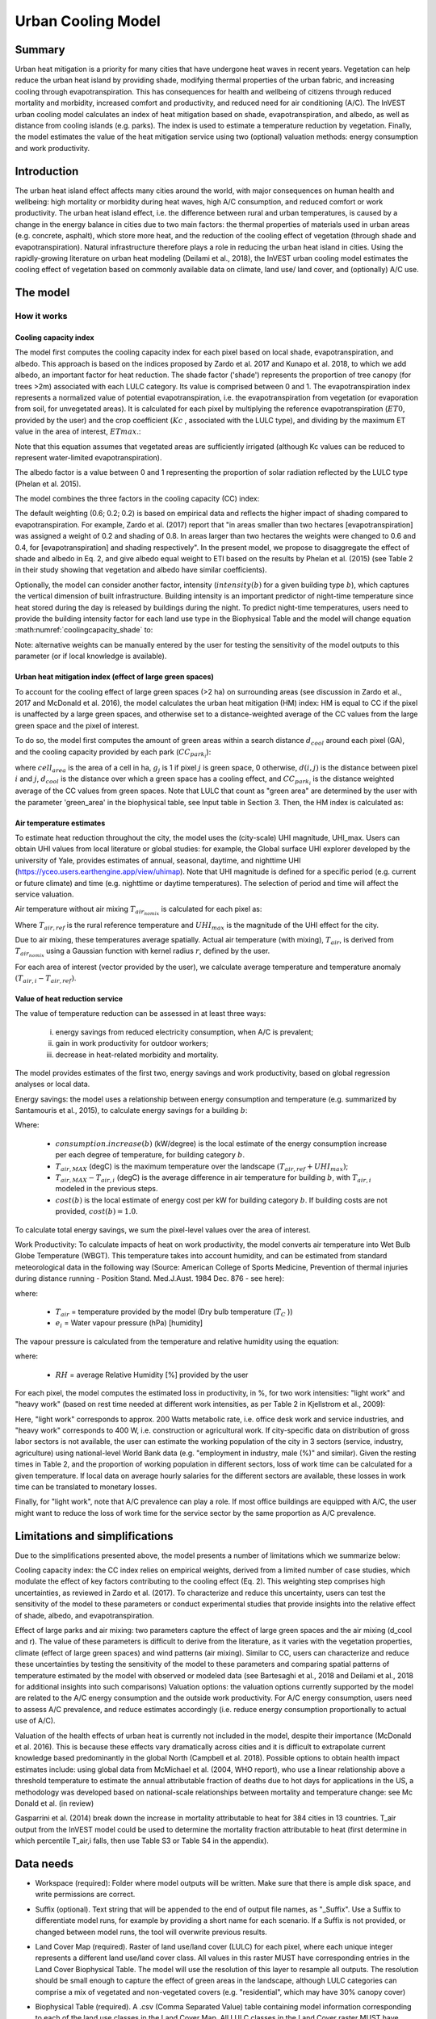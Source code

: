 .. primer
.. _ucm:

*******************
Urban Cooling Model
*******************

Summary
=======

Urban heat mitigation is a priority for many cities that have undergone heat waves in recent years. Vegetation can help reduce the urban heat island by providing shade, modifying thermal properties of the urban fabric, and increasing cooling through evapotranspiration. This has consequences for health and wellbeing of citizens through reduced mortality and morbidity, increased comfort and productivity, and reduced need for air conditioning (A/C). The InVEST urban cooling model calculates an index of heat mitigation based on shade, evapotranspiration, and albedo, as well as distance from cooling islands (e.g. parks). The index is used to estimate a temperature reduction by vegetation. Finally, the model estimates the value of the heat mitigation service using two (optional) valuation methods: energy consumption and work productivity.

Introduction
============

The urban heat island effect affects many cities around the world, with major consequences on human health and wellbeing: high mortality or morbidity during heat waves, high A/C consumption, and reduced comfort or work productivity. The urban heat island effect, i.e. the difference between rural and urban temperatures, is caused by a change in the energy balance in cities due to two main factors: the thermal properties of materials used in urban areas (e.g. concrete, asphalt), which store more heat, and the reduction of the cooling effect of vegetation (through shade and evapotranspiration).
Natural infrastructure therefore plays a role in reducing the urban heat island in cities. Using the rapidly-growing literature on urban heat modeling (Deilami et al., 2018), the InVEST urban cooling model estimates the cooling effect of vegetation based on commonly available data on climate, land use/ land cover, and (optionally) A/C use.

The model
=========

How it works
------------

Cooling capacity index
^^^^^^^^^^^^^^^^^^^^^^

The model first computes the cooling capacity index for each pixel based on local shade, evapotranspiration, and albedo. This approach is based on the indices proposed by Zardo et al. 2017 and Kunapo et al. 2018, to which we add albedo, an important factor for heat reduction.
The shade factor ('shade') represents the proportion of tree canopy (for trees >2m) associated with each LULC category. Its value is comprised between 0 and 1.
The evapotranspiration index represents a normalized value of potential evapotranspiration, i.e. the evapotranspiration from vegetation (or evaporation from soil, for unvegetated areas). It is calculated for each pixel by multiplying the reference evapotranspiration (:math:`ET0`, provided by the user) and the crop coefficient (:math:`Kc` , associated with the LULC type), and dividing by the maximum ET value in the area of interest, :math:`ETmax`.:

.. math:: ETI = \frac{K_c \cdot ET0}{ET_{max}}
    :label: eti

Note that this equation assumes that vegetated areas are sufficiently irrigated (although Kc values can be reduced to represent water-limited evapotranspiration).

The albedo factor is a value between 0 and 1 representing the proportion of solar radiation reflected by the LULC type (Phelan et al. 2015).

The model combines the three factors in the cooling capacity (CC) index:

.. math:: CC_i = 0.6 \cdot shade + 0.2\cdot albedo + 0.2\cdot ETI
    :label: coolingcapacity_shade


The default weighting (0.6; 0.2; 0.2) is based on empirical data and reflects the higher impact of shading compared to evapotranspiration. For example, Zardo et al. (2017) report that "in areas smaller than two hectares [evapotranspiration] was assigned a weight of 0.2 and shading of 0.8. In areas larger than two hectares the weights were changed to 0.6 and 0.4, for [evapotranspiration] and shading respectively". In the present model, we propose to disaggregate the effect of shade and albedo in Eq. 2, and give albedo equal weight to ETI based on the results by Phelan et al. (2015) (see Table 2 in their study showing that vegetation and albedo have similar coefficients).

Optionally, the model can consider another factor, intensity (:math:`intensity(b)` for a given building type :math:`b`), which captures the vertical dimension of built infrastructure. Building intensity is an important predictor of night-time temperature since heat stored during the day is released by buildings during the night. To predict night-time temperatures, users need to provide the building intensity factor for each land use type in the Biophysical Table and the model will change equation :math:numref:`coolingcapacity_shade` to:

.. math:: CC_i = 0.6 \cdot intensity(b) + 0.2\cdot albedo + 0.2\cdot ETI
    :label: coolingcapacity_intensity


Note: alternative weights can be manually entered by the user for testing the sensitivity of the model outputs to this parameter (or if local knowledge is available).

Urban heat mitigation index (effect of large green spaces)
^^^^^^^^^^^^^^^^^^^^^^^^^^^^^^^^^^^^^^^^^^^^^^^^^^^^^^^^^^

To account for the cooling effect of large green spaces (>2 ha) on surrounding areas (see discussion in Zardo et al., 2017 and McDonald et al. 2016), the model calculates the urban heat mitigation (HM) index: HM is equal to CC if the pixel is unaffected by a large green spaces, and otherwise set to a distance-weighted average of the CC values from the large green space and the pixel of interest.

To do so, the model first computes the amount of green areas within a search distance :math:`d_{cool}` around each pixel (GA), and the cooling capacity provided by each park (:math:`CC_{park_i}`):

.. math:: {GA}_{i}=cell_{area}\cdot\sum_{j\in\ d_{cool}\ from\ i} g_{j}
    :label: [3a]

.. math:: CC_{park_i}=\sum_{j\in\ d\ radius\ from\ i} g_j \cdot CC_j \exp(-d(i,j)/d_{cool})
    :label: [3b]

where :math:`cell_{area}` is the area of a cell in ha, :math:`g_j` is 1 if pixel :math:`j` is green space, 0 otherwise, :math:`d(i,j)` is the distance between pixel :math:`i` and :math:`j`, :math:`d_{cool}` is the distance over which a green space has a cooling effect, and :math:`CC_{park_i}` is the distance weighted average of the CC values from green spaces. Note that LULC that count as "green area" are determined by the user with the parameter 'green_area' in the biophysical table, see Input table in Section 3. Then, the HM index is calculated as:

.. math:: HM_i = \begin{Bmatrix}
        CC_{park_i} & if & CC_{park_i} > CC_i\ and\ GA_i < 2 ha \\
        CC_i & & otherwise
        \end{Bmatrix}
    :label: [4]

Air temperature estimates
^^^^^^^^^^^^^^^^^^^^^^^^^

To estimate heat reduction throughout the city, the model uses the (city-scale) UHI magnitude, UHI_max. Users can obtain UHI values from local literature or global studies: for example, the Global surface UHI explorer developed by the university of Yale, provides estimates of annual, seasonal, daytime, and nighttime UHI (https://yceo.users.earthengine.app/view/uhimap).
Note that UHI magnitude is defined for a specific period (e.g. current or future climate) and time (e.g. nighttime or daytime temperatures). The selection of period and time will affect the service valuation.

Air temperature without air mixing :math:`T_{air_{nomix}}` is calculated for each pixel as:

.. math:: T_{air_{nomix},i}=T_{air,ref} + (1-HM_i)\cdot UHI_{max}
    :label: [5]

Where :math:`T_{air,ref}` is the rural reference temperature and :math:`UHI_{max}` is the magnitude of the UHI effect for the city.

Due to air mixing, these temperatures average spatially. Actual air temperature (with mixing), :math:`T_{air}`, is derived from :math:`T_{air_{nomix}}` using a Gaussian function with kernel radius :math:`r`, defined by the user.

For each area of interest (vector provided by the user), we calculate average temperature and temperature anomaly :math:`(T_{air,i} - T_{air,ref})`.

Value of heat reduction service
^^^^^^^^^^^^^^^^^^^^^^^^^^^^^^^

The value of temperature reduction can be assessed in at least three ways:

    i) energy savings from reduced electricity consumption, when A/C is prevalent;
    ii) gain in work productivity for outdoor workers;
    iii) decrease in heat-related morbidity and mortality.

The model provides estimates of the first two, energy savings and work productivity, based on global regression analyses or local data.

Energy savings: the model uses a relationship between energy consumption and temperature (e.g. summarized by Santamouris et al., 2015), to calculate energy savings for a building :math:`b`:

.. math:: Energy.savings(b)= consumption.increase(b) \cdot (T_{air,MAX} - T_{air,i}) \cdot cost(b)
    :label: [6]

Where:

    * :math:`consumption.increase(b)` (kW/degree) is the local estimate of the energy consumption increase per each degree of temperature, for building category :math:`b`.
    * :math:`T_{air,MAX}` (degC) is the maximum temperature over the landscape :math:`(T_{air,ref} + UHI_{max})`;
    * :math:`T_{air,MAX} - T_{air,i}` (degC) is the average difference in air temperature for building :math:`b`, with :math:`T_{air,i}` modeled in the previous steps.
    * :math:`cost(b)` is the local estimate of energy cost per kW for building category :math:`b`.  If building costs are not provided, :math:`cost(b)=1.0`.

To calculate total energy savings, we sum the pixel-level values over the area of interest.

Work Productivity: To calculate impacts of heat on work productivity, the model converts air temperature into Wet Bulb Globe Temperature (WBGT). This temperature takes into account humidity, and can be estimated from standard meteorological data in the following way (Source: American College of Sports Medicine, Prevention of thermal injuries during distance running - Position Stand. Med.J.Aust. 1984 Dec. 876 - see here):

.. math:: WBGT_i = 0.567 \cdot T_{air,i} + 0.393 \cdot e_i + 3.94
    :label: [7]

where:

    * :math:`T_{air}` = temperature provided by the model (Dry bulb temperature (:math:`T_C` ))
    * :math:`e_i` = Water vapour pressure (hPa) [humidity]

The vapour pressure is calculated from the temperature and relative humidity using the equation:

.. math:: e_i = \frac{RH}{100} \cdot 6.105 \cdot e^{\left ( 17.27 \cdot \frac{T_{air,i}}{(237.7 + T_{air,i})} \right )}
    :label: [8]

where:

    * :math:`RH` = average Relative Humidity [%] provided by the user

For each pixel, the model computes the estimated loss in productivity, in %, for two work intensities: "light work" and "heavy work" (based on rest time needed at different work intensities, as per Table 2 in Kjellstrom et al., 2009):

.. math:: Loss.light.work_i = \begin{Bmatrix}
        0 & if & WBGT < 31.5\\
        25 & if & 31.5 \leq WBGT < 32.0  \\
        50 & if & 32.0 \leq WBGT < 32.5 \\
        75 & if & 32.5 \leq WBGT \\
        \end{Bmatrix}
    :label: [9a]

.. math:: Loss.heavy.work_i = \begin{Bmatrix}
        0 & if & WBGT < 27.5\\
        25 & if & 27.5 \leq WBGT < 29.5  \\
        50 & if & 29.5 \leq WBGT < 31.5 \\
        75 & if & 31.5 \leq WBGT \\
        \end{Bmatrix}
    :label: [9b]

Here, "light work" corresponds to approx. 200 Watts metabolic rate, i.e.  office desk work and service industries, and "heavy work" corresponds to 400 W, i.e. construction or agricultural work.
If city-specific data on distribution of gross labor sectors is not available, the user can estimate the working population of the city in 3 sectors (service, industry, agriculture) using national-level World Bank data (e.g. "employment in industry, male (%)" and similar). Given the resting times in Table 2, and the proportion of working population in different sectors, loss of work time can be calculated for a given temperature. If local data on average hourly salaries for the different sectors are available, these losses in work time can be translated to monetary losses.

Finally, for "light work", note that A/C prevalence can play a role. If most office buildings are equipped with A/C, the user might want to reduce the loss of work time for the service sector by the same proportion as A/C prevalence.

Limitations and simplifications
===============================

Due to the simplifications presented above, the model presents a number of limitations which we summarize below:

Cooling capacity index: the CC index relies on empirical weights, derived from a limited number of case studies, which modulate the effect of key factors contributing to the cooling effect (Eq. 2). This weighting step comprises high uncertainties, as reviewed in Zardo et al. (2017). To characterize and reduce this uncertainty, users can test the sensitivity of the model to these parameters or conduct experimental studies that provide insights into the relative effect of shade, albedo, and evapotranspiration.

Effect of large parks and air mixing: two parameters capture the effect of large green spaces and the air mixing (d_cool and r). The value of these parameters is difficult to derive from the literature, as it varies with the vegetation properties, climate (effect of large green spaces) and wind patterns (air mixing). Similar to CC, users can characterize and reduce these uncertainties by testing the sensitivity of the model to these parameters and comparing spatial patterns of temperature estimated by the model with observed or modeled data (see Bartesaghi et al., 2018 and Deilami et al., 2018 for additional insights into such comparisons)
Valuation options: the valuation options currently supported by the model are related to the A/C energy consumption and the outside work productivity. For A/C energy consumption, users need to assess A/C prevalence, and reduce estimates accordingly (i.e. reduce energy consumption proportionally to actual use of A/C).

Valuation of the health effects of urban heat is currently not included in the model, despite their importance (McDonald et al. 2016). This is because these effects vary dramatically across cities and it is difficult to extrapolate current knowledge based predominantly in the global North (Campbell et al. 2018). Possible options to obtain health impact estimates include:
using global data from McMichael et al. (2004, WHO report), who use a linear relationship above a threshold temperature to estimate the annual attributable fraction of deaths due to hot days
for applications in the US, a methodology was developed based on national-scale relationships between mortality and temperature change: see Mc Donald et al. (in review)

Gasparrini et al. (2014) break down the increase in mortality attributable to heat for 384 cities in 13 countries. T_air output from the InVEST model could be used to determine the mortality fraction attributable to heat (first determine in which percentile T_air,i falls, then use Table S3 or Table S4 in the appendix).

Data needs
==========

* Workspace (required): Folder where model outputs will be written. Make sure that there is ample disk space, and write permissions are correct.

* Suffix (optional). Text string that will be appended to the end of output file names, as "_Suffix". Use a Suffix to differentiate model runs, for example by providing a short name for each scenario. If a Suffix is not provided, or changed between model runs, the tool will overwrite previous results.

* Land Cover Map (required). Raster of land use/land cover (LULC) for each pixel, where each unique integer represents a different land use/land cover class. All values in this raster MUST have corresponding entries in the Land Cover Biophysical Table. The model will use the resolution of this layer to resample all outputs. The resolution should be small enough to capture the effect of green areas in the landscape, although LULC categories can comprise a mix of vegetated and non-vegetated covers (e.g. "residential", which may have 30% canopy cover)

* Biophysical Table (required). A .csv (Comma Separated Value) table containing model information corresponding to each of the land use classes in the Land Cover Map. All LULC classes in the Land Cover raster MUST have corresponding values in this table. Each row is a land use/land cover class and columns must be named and defined as follows:

    * lucode: and use/land cover class code. LULC codes must match the 'value' column in the Land Cover Map raster and must be integer or floating point values, in consecutive order, and unique.

    * Shade: a value between 0 and 1, representing the proportion of tree cover (0 for no tree; 1 for full tree cover; with trees>2m)
    * Kc: crop coefficient, a value between 0 and 1 (see Allen et al. 1998)
    * Albedo: a value between 0 and 1, representing the proportion of solar radiation directly reflected by the LULC type
    * Green_area: A value of 0 or 1, 1 meaning that the LULC is counted as a green area (green areas >2ha have an additional cooling effect)

* Ref. evapotranspiration: a raster representing reference evapotranspiration (in mm) for the period of interest (could be a specific date or monthly values can be used as a proxy)

* Areas of interest: vector delineating areas of interest (city boundaries or neighborhoods boundaries). Results will be aggregated within each shape contained in this vector

* :math:`d_{cool}` : Distance (in m) over which large urban parks (> 2 ha) will have a cooling effect

* :math:`T_{ref}`: Rural reference temperature (where the urban heat island effect is not observed) for the period of interest. This could be nighttime or daytime temperature, for a specific date or an average over several days. The results will be given for the same period of interest).

* UHImax : Magnitude of the urban heat island effect, in degC, i.e. the difference between the rural reference temperature and the maximum temperature observed in the city.

* r: Search radius (in m) used in the moving average to account for air mixing (default value: 300m)

* Building table (optional): vector with built infrastructure footprints. The attribute table must contain a column 'Type', with integers referencing the building type (e.g. 1=residential, 2=office, etc.)

* Energy_consumption (optional): A .csv (Comma Separated Value) table containing information on energy consumption for each building type, in kW/degC. The table must contain the following columns:
    * "Type": building type defined in the vector above
    * "Consumption": energy consumption per building type, in kW/degC
    * "RH" (optional): Average Relative Humidity [%] during the period of interest, which is used to calculate the wet bulb globe temperature for the work productivity module.
    * "cost" (optional): The cost per kW of electricity for each building type.  If this column is provided in the Energy Consumption table, the ``energy_sav`` field in the output vector ``buildings_with_stats.shp`` will be in monetary units rather than kW.

Interpreting outputs
====================

The following is a short description of each of the outputs from the urban cooling model. Final results are found within the user defined Workspace specified for this model run. "Suffix" in the following file names refers to the optional user-defined Suffix input to the model.
Parameter log: Each time the model is run, a text (.txt) file will be created in the Workspace. The file will list the parameter values and output messages for that run and will be named according to the service, the date and time. When contacting NatCap about errors in a model run, please include the parameter log.

* C\_[Suffix].tif: raster with values of the cooling capacity (CC)
* T\_air\_[Suffix].tif: raster with estimated temperature values
* uhi\_results\_[Suffix].shp: A copy of the input vector with areas of interest with the following additional fields:
    * "avg_cc" - Average CC value (-)
    * "avg_tmp_v" - Average temperature value (degC)
    * "avg_tmp_an" - Average temperature anomaly (degC)
    * "avd_eng_cn" - (Optional) Avoided energy consumption ($)
    * "avg_wbgt_v" - (Optional) Average WBGT (degC)
    * "avg_ltls_v" - (Optional) Loss.light.work (%)
    * "avg_hvls_v" - (Optional) Loss.heavy.work (%)
    * "energy_sav" - (Optional) energy savings.  This is in units of kW.  If the optional ``cost`` column is provided in the Energy Consumption CSV, units will instead be monetary units.


In the intermediate folder, additional model outputs can be found:

* T\_airnomix\_[Suffix].tif: raster with estimated temperature values prior to air mixing (i.e. before applying the moving average algorithm)
* HM\_[Suffix].tif: raster with values of the heat mitigation index (HM)
* eti\_[Suffix].tif: raster with values of actual evapotranspiration (reference evapotranspiration times crop coefficient Kc)

Appendix: Data sources and guidance for parameter selection
===========================================================

The following table summarizes possible data sources for inputs specific to the urban cooling model. Additional information on common InVEST inputs (e.g. LULC, evapotranspiration) can be found in the annual water yield model documentation.

.. csv-table::
  :file: ucm_appendix_table.csv
  :header-rows: 1
  :name: Data sources for parameter selection

FAQs
====
* What is the output resolution?

    Model outputs are of two types: rasters and vectors. Rasters will have the same resolution as the LULC input (all other raster inputs will be resampled to the same resolution).

* Why aren't the health impacts calculated by the model?

    Effects of heat on human health vary dramatically across cities and it is difficult to develop a generic model within InVEST. See the point Valuation of the health effects in the Model limitations section for additional details and pathways to assess the health impacts of urban heat mitigation.


References:

Bartesaghi, C., Osmond, P., & Peters, A. (2018). Evaluating the cooling effects of green infrastructure : A systematic review of methods , indicators and data sources. Solar Energy, 166(February), 486-508. https://doi.org/10.1016/j.solener.2018.03.008

Campbell, S., Remenyi, T. A., White, C. J., & Johnston, F. H. (2018). Heatwave and health impact research: A global review. Health & Place, 53, 210-218. https://doi.org/https://doi.org/10.1016/j.healthplace.2018.08.017

Deilami, K., Kamruzzaman, M., & Liu, Y. (2018). Urban heat island effect: A systematic review of spatio-temporal factors, data, methods, and mitigation measures. International Journal of Applied Earth Observation and Geoinformation, 67, 30-42. https://doi.org/https://doi.org/10.1016/j.jag.2017.12.009

Kjellstrom, T., Holmer, I., & Lemke, B. (2009). Workplace heat stress, health and productivity - an increasing challenge for low and middle-income countries during climate change. Global Health Action, 2, 10.3402/gha.v2i0.2047. https://doi.org/10.3402/gha.v2i0.2047

Kunapo, J., Fletcher, T. D., Ladson, A. R., Cunningham, L., & Burns, M. J. (2018). A spatially explicit framework for climate adaptation. Urban Water Journal, 15(2), 159-166. https://doi.org/10.1080/1573062X.2018.1424216

McDonald, R. I., Kroeger, T., Boucher, T., Wang, L., & Salem, R. (2016). Planting Healthy Air: A global analysis of the role of urban trees in addressing particulate matter pollution and extreme heat. Arlington, VA.

Phelan, P. E., Kaloush, K., Miner, M., Golden, J., Phelan, B., Iii, H. S., & Taylor, R. A. (2015). Urban Heat Island : Mechanisms , Implications , and Possible Remedies. Annual Review of Environment and Resources, 285-309. https://doi.org/10.1146/annurev-environ-102014-021155

Santamouris, M., Cartalis, C., Synnefa, A., & Kolokotsa, D. (2015). On the impact of urban heat island and global warming on the power demand and electricity consumption of buildings - A review. Energy & Buildings, 98, 119-124. https://doi.org/10.1016/j.enbuild.2014.09.052

Stewart, I. D., & Oke, T. R. (2012). Local climate zones for urban temperature studies. American Meteorological Society. https://doi.org/10.1175/BAMS-D-11-00019.1

Zardo, L., Geneletti, D., Prez-soba, M., & Eupen, M. Van. (2017). Estimating the cooling capacity of green infrastructures to support urban planning. Ecosystem Services, 26, 225-235. https://doi.org/10.1016/j.ecoser.2017.06.016
